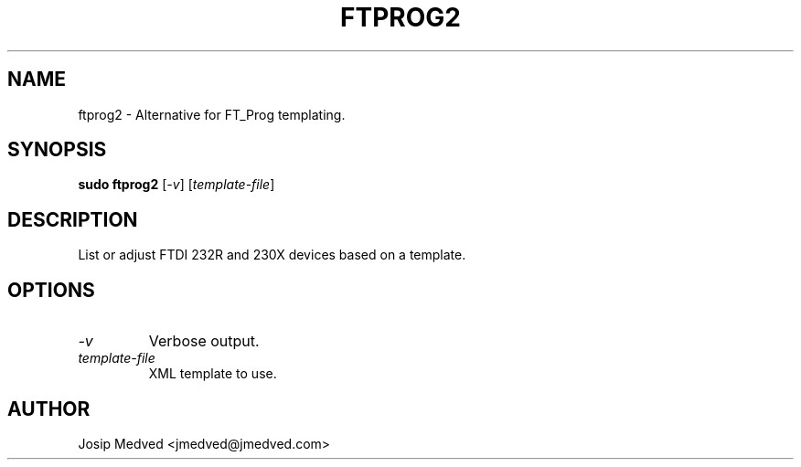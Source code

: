 .\" Manpage for FT_Prog Alt
.\" Contact jmedved@jmedved.com to correct errors or typos.
.TH FTPROG2 1 "CURR_DATE" "MAJOR.MINOR.PATCH" "FT_Prog Alt Manual"


.SH NAME

ftprog2 \- Alternative for FT_Prog templating.


.SH SYNOPSIS

.ad l
\fBsudo ftprog2\fP [\fB\fI-v\fR] [\fB\fItemplate-file\fR]


.SH DESCRIPTION
List or adjust FTDI 232R and 230X devices based on a template.


.SH OPTIONS

.TP
\fB\fI-v\fR
Verbose output.

.TP
\fB\fItemplate-file\fR
XML template to use.


.SH AUTHOR

Josip Medved <jmedved@jmedved.com>
